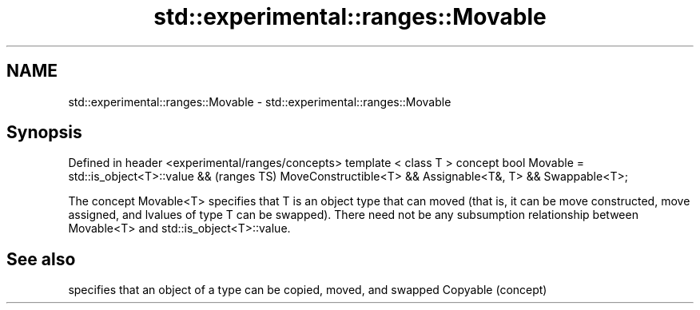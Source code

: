 .TH std::experimental::ranges::Movable 3 "2020.03.24" "http://cppreference.com" "C++ Standard Libary"
.SH NAME
std::experimental::ranges::Movable \- std::experimental::ranges::Movable

.SH Synopsis

Defined in header <experimental/ranges/concepts>
template < class T >
concept bool Movable =
std::is_object<T>::value &&                       (ranges TS)
MoveConstructible<T> &&
Assignable<T&, T> &&
Swappable<T>;

The concept Movable<T> specifies that T is an object type that can moved (that is, it can be move constructed, move assigned, and lvalues of type T can be swapped).
There need not be any subsumption relationship between Movable<T> and std::is_object<T>::value.

.SH See also


         specifies that an object of a type can be copied, moved, and swapped
Copyable (concept)




